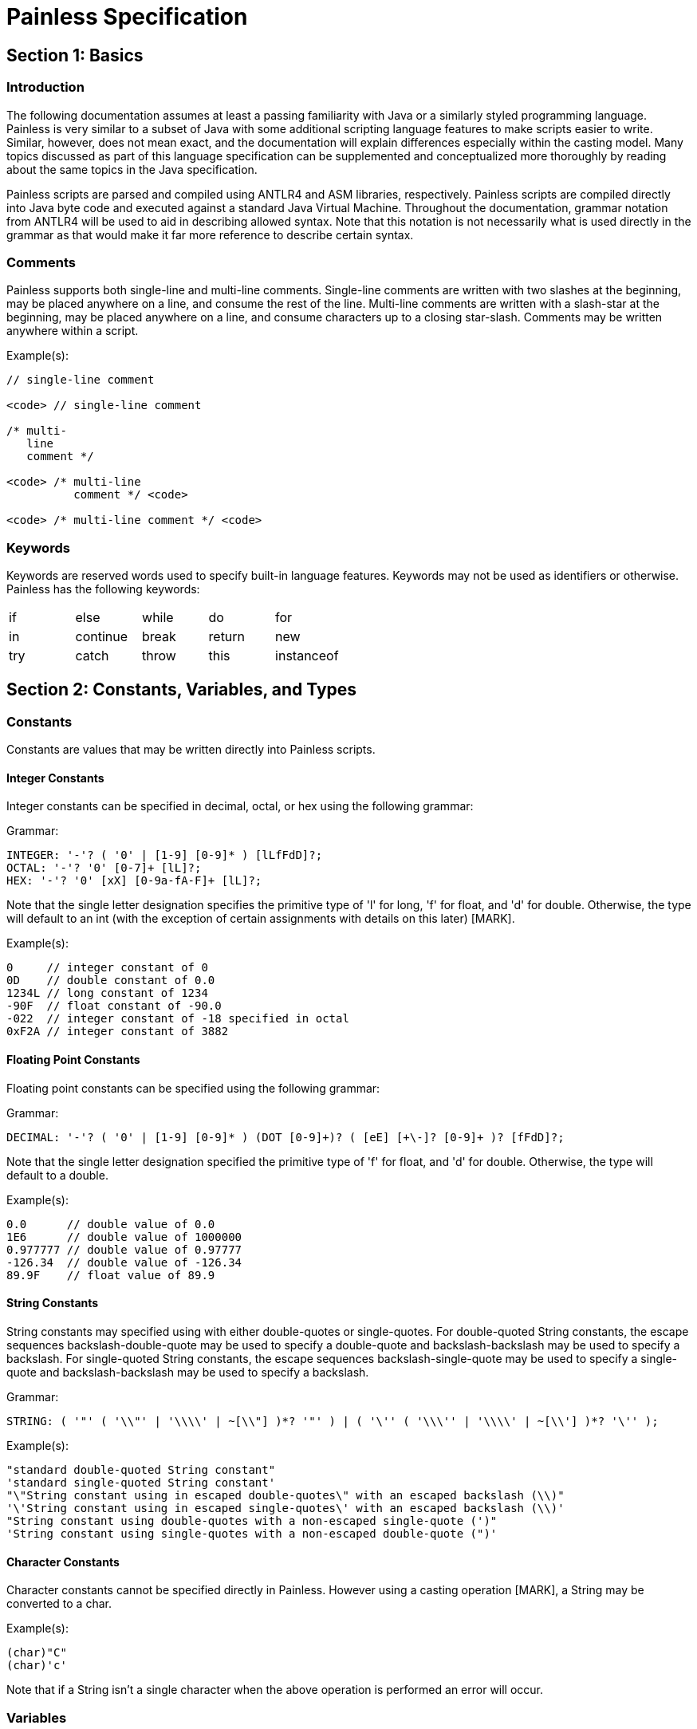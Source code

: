 = Painless Specification

== Section 1: Basics

=== Introduction

The following documentation assumes at least a passing familiarity with Java or a similarly styled programming language.  Painless is very similar to a subset of Java with some additional scripting language features to make scripts easier to write.  Similar, however, does not mean exact, and the documentation will explain differences especially within the casting model.  Many topics discussed as part of this language specification can be supplemented and conceptualized more thoroughly by reading about the same topics in the Java specification.

Painless scripts are parsed and compiled using ANTLR4 and ASM libraries, respectively.  Painless scripts are compiled directly into Java byte code and executed against a standard Java Virtual Machine.  Throughout the documentation, grammar notation from ANTLR4 will be used to aid in describing allowed syntax.  Note that this notation is not necessarily what is used directly in the grammar as that would make it far more reference to describe certain syntax.

=== Comments

Painless supports both single-line and multi-line comments.  Single-line comments are written with two slashes at the beginning, may be placed anywhere on a line, and consume the rest of the line.  Multi-line comments are written with a slash-star at the beginning, may be placed anywhere on a line, and consume characters up to a closing star-slash.  Comments may be written anywhere within a script.

Example(s):
[source,Java]
----
// single-line comment

<code> // single-line comment

/* multi-
   line
   comment */

<code> /* multi-line
          comment */ <code>

<code> /* multi-line comment */ <code>
----

=== Keywords

Keywords are reserved words used to specify built-in language features.  Keywords may not be used as identifiers or otherwise.  Painless has the following keywords:

[cols="^1,^1,^1,^1,^1"]
|====
| if | else | while | do | for
| in | continue | break | return | new
| try | catch | throw | this | instanceof
|====

== Section 2: Constants, Variables, and Types

=== Constants

Constants are values that may be written directly into Painless scripts.

==== Integer Constants

Integer constants can be specified in decimal, octal, or hex using the following grammar:

Grammar:
[source,ANTLR4]
----
INTEGER: '-'? ( '0' | [1-9] [0-9]* ) [lLfFdD]?;
OCTAL: '-'? '0' [0-7]+ [lL]?;
HEX: '-'? '0' [xX] [0-9a-fA-F]+ [lL]?;
----

Note that the single letter designation specifies the primitive type of 'l' for long, 'f' for float, and 'd' for double.  Otherwise, the type will default to an int (with the exception of certain assignments with details on this later) [MARK].

Example(s):
[source,Java]
----
0     // integer constant of 0
0D    // double constant of 0.0
1234L // long constant of 1234
-90F  // float constant of -90.0
-022  // integer constant of -18 specified in octal
0xF2A // integer constant of 3882
----

==== Floating Point Constants

Floating point constants can be specified using the following grammar:

Grammar:
[source,ANTLR4]
----
DECIMAL: '-'? ( '0' | [1-9] [0-9]* ) (DOT [0-9]+)? ( [eE] [+\-]? [0-9]+ )? [fFdD]?;
----

Note that the single letter designation specified the primitive type of 'f' for float, and 'd' for double.  Otherwise, the type will default to a double.

Example(s):
[source,Java]
----
0.0      // double value of 0.0
1E6      // double value of 1000000
0.977777 // double value of 0.97777
-126.34  // double value of -126.34
89.9F    // float value of 89.9
----

==== String Constants

String constants may specified using with either double-quotes or single-quotes.  For double-quoted String constants, the escape sequences backslash-double-quote may be used to specify a double-quote and backslash-backslash may be used to specify a backslash.  For single-quoted String constants, the escape sequences backslash-single-quote may be used to specify a single-quote and backslash-backslash may be used to specify a backslash.

Grammar:
[source,ANTLR4]
----
STRING: ( '"' ( '\\"' | '\\\\' | ~[\\"] )*? '"' ) | ( '\'' ( '\\\'' | '\\\\' | ~[\\'] )*? '\'' );
----

Example(s):
[source,Java]
----
"standard double-quoted String constant"
'standard single-quoted String constant'
"\"String constant using in escaped double-quotes\" with an escaped backslash (\\)"
'\'String constant using in escaped single-quotes\' with an escaped backslash (\\)'
"String constant using double-quotes with a non-escaped single-quote (')"
'String constant using single-quotes with a non-escaped double-quote (")'
----

==== Character Constants

Character constants cannot be specified directly in Painless.  However using a casting operation [MARK], a String may be converted to a char.

Example(s):
[source,Java]
----
(char)"C"
(char)'c'
----

Note that if a String isn't a single character when the above operation is performed an error will occur.

=== Variables

Variables are identifiers used to store values in Painless scripts.

==== Variable Identifiers

Variable identifiers in Painless are specified starting with a letter or underscore followed optionally by a series of letters, digits, and underscores.  Identifiers are considered illegal if they are keywords, types, or do not conform to the following format:

Grammar:
[source,ANTLR4]
----
ID: [_a-zA-Z] [_a-zA-Z-0-9]*;
----

Example(s):
[source,Java]
----
_
a
Z
id
list
list0
MAP25
_map25
----

==== Variable Declaration

Variables in Painless must be declared before use.  The format is type-name identifier-name.  Multiple identifier-names may be specified for a single type-name with a comma as the delimiter.

Grammar:
[source,ANTLR4]
----
type: ID ('[' ']')*;
declaration : type ID (',' ID)*;
----

Example(s):
[source,Java]
----
int x;        // declare a variable with type int and id x
List y;       // declare a variable with type List and id y
int x, y, z;  // declare variables with type int and ids' x, y, and z
def[] d;      // declare the variable d with type def[]
----

Once a type is declared it may be used immediately.

==== Variable Assignment

Variables in Painless may be assigned a value using the equals operator.  The syntax for a variable assignment is to specify the name followed by an equals sign finished with an expression.  Note that the expression assigned to a variable must be of a legal type or an error will occur.

Grammar:
[source,ANTLR4]
----
assignment: ID '=' expression
----

Primitive types may be assigned to directly using constants.

Example(s):
[source,Java]
----
int i;   // declare an int i
i = 10;  // set the int i to the int constant 10
----

Declared variables may be assigned to immediately after a declaration.

Example(s):
[source,Java]
----
int i = 10;     // declare the int variable i and set it the int constant 1
double j = 2.0; // declare the double variable j and set it to the double constant 2.0
----

Primitive types may also be assigned to other primitive types.

Example(s):
[source,Java]
----
int i = 10; // declare the int variable i and set it to the int constant 10
int j = i;  // declare the int variable j and set it to the int variable i
----

Reference types can be assigned to a new allocation where memory is allocated to the heap using the new operator.

Example(s):
[source,Java]
----
ArrayList l = new ArrayList();  // declare an ArrayList variable l and set it a newly allocated ArrayList
Map m = new HashMap();          // declare a Map variable m and set it to a newly allocated HashMap
----

Reference types may also be assigned to other reference types.

Example(s):
[source,Java]
----
List l = new ArrayList(); // declare an List variable l and set it a newly allocated ArrayList
List k = l;               // declare an List variable k and set it to the value of the List variable l
List m;                   // declare an List variable m and set it the default value null
m = k;                    // set the value of the List variable m to the value of the List variable k
----

Ultimately, any left-hand side variable can be assigned to any right-hand side expression as long as the types match or the expression's type can be implicitly cast to the variable's type.

=== Data Types

Painless supports both static and dynamics types.  Static types are broken into primitive types and reference types.

==== Primitive Types

Primitive types are types that can be allocated directly onto the stack following the standard Java memory model.  Painless supports the following primitive types specified in the table below.

[options="header",cols="2,8,4,2,2"]
|====
| Primitive Type | Description | Range | Default Value | Reference Type
| byte | an 8-bit, signed, two's complement integer | [-128, 127] | 0 | Byte
| short | a 16-bit, signed, two's compliment integer | [-32768, 32767] | 0 | Short
| char | a 16-bit Unicode character | [0, 65535] | 0 or '\u0000' | Character
| int | a 32-bit, signed, two's compliment integer | [-2^32, 2^32-1] | 0 | Integer
| long | a 64-bit, signed, two's compliment integer | [-2^64, 2^64-1] | 0 | Long
| float | a 32-bit, single-precision, IEEE 754 floating point number | range depends on multiple factors | 0.0 | Float
| double | a 64-bit, double-precision, IEEE 754 floating point number | range depends on multiple factors | 0.0 | Double
| boolean | values of true/false, though technically an unspecified number of bits, will often be represented as an int | true/false | false | Boolean
|====

Example(s):
[source,Java]
----
int i = 1;        // declares the variable i as an int and sets it to the constant 1
double d;         // declares the variable d as a double and sets it to the default value of 0.0
boolean b = true; // declares the variable b as a boolean and set it to true
----

Note that primitive types can also behave as their analogous (boxed) reference type meaning any piece of a reference type can be accessed or called through the primitive type.  Any operation performed in this manner will convert the primitive type to its analogous reference type at run-time and then perform the field access or method call without needing to do any other operations.

Example(s):
[source,Java]
----
int i = 1;    // declares the variable i as an int and sets it to the constant 1
i.toString(); // invokes the Integer method toString on the variable i
----

==== Reference Types

Reference types are types that may be composed of multiple pieces known as members similar to Java classes, however without access modifiers.  Reference type instances may be allocated using the 'new' operator and will be placed in the heap.  Reference types will have non-static members which are individual to each reference type instance and can only be accessed through an allocated reference type without causing an error.  Reference types may also have static members which are shared between all reference types of the same name and do not require an allocation of the reference type to be accessed.  The following may be a piece of a reference type as shown in the table below.

[options="header",cols="2,12"]
|====
| Piece | Description
| primitive type member | zero to many primitive types, static or non-static, some of which may be read-only
| reference type member | zero to many reference types, static or non-static, some of which may be read-only
| method call member | an internal function call that may both return a value and/or have side effects on zero to many of the primitive or reference type members within a reference type, static or non-static
| constructor call member | an internal function call that is used to return a newly allocated reference type instance and may have side effects on zero to many of the primitive or reference type members within a reference type, non-static only
|====

The default value for a reference type is 'null' meaning no memory has been allocated for this type.  When 'null' is assigned to a reference type any prior value will be discarded, and garbage collected in accordance with the Java memory model assuming there are no other reference type references pointing to this value in memory.  Reference types support a Java-style inheritance model.  Consider types A and B.  A is considered to be a parent of B, and B a child of A, if B inherits (is able to access as its own) all of A's fields and methods.  B is considered a descendant of type A if there exists a recursive parent-child relationship from B to A with none to many types in between. In this case, B inherits all of A's fields and methods along with all of the fields and methods of the types in between.  Type B is also considered to be a type A in both relationships.

Example(s):
[source,Java]
----
ArrayList al = new ArrayList();  // declares the variable al as an ArrayList and sets it to a newly allocated ArrayList
List l = new ArrayList();        // declares the variable l as a List and sets it to a newly allocated ArrayList
                                 // which is allowed since an ArrayList inherits from a List
Map m;                           // declares the variable m as Map and sets it to the default value of null
----

Reference types can also have static pieces which means that access to this piece would be called against the type name directly.

Example(s):
[source,Java]
----
Integer.MAX_VALUE      // a static field access
Long.parseLong("123L") // a static function call
----

See the reference type API [MARK] for more information about the available reference types in Painless.  See member access [MARK] and method call [MARK] for more information on how to utilize reference type members.

==== The String Type

Strings are a specialized reference type.  Strings are immutable and may be assigned to directly without requiring the 'new' keyword, though it is possible to still allocate them using the 'new' keyword.  Strings are allocated as the standard Java Memory Model dictates.  The default value for a String is 'null.'

Example(s):
[source,Java]
----
String r = "some text";             // declares the String t and sets it to the String "some text"
String s = new String("some text"); // declares the String s and sets it to the String "some text"
String t = 'some text';             // declares the String t and sets it to the String 'some text'
String u;                           // declares the String u and set it to the default value of null
----

==== The void Type

The void type represents the concept of no type.  In Painless it is exclusively used to declare that a function will have no return value.

==== The def Type

Painless supports a singular dynamic type 'def.'  The def type may represent any of the previously described primitive or reference types without having to declare a specific type at compile-time.  It will mimic the behavior exactly of whatever type it represents at run-time.  Internally, if the def type is representing a primitive type it will be converted to its analogous reference type, though the behavior will still be that of the primitive type including within the casting model.  The default value for the def type is 'null.'  Using the def type may cause a slight performance hit, so if performance is critical, it's better to declare static types.  It's also important to note that type conversion errors using the def type cannot occur until run-time.  A single def type variable can be assigned to different types during the course of a script execution.

Example(s):
[source,Java]
----
def x = 1;               // declares the def variable x and sets it to the constant int 1
def l = new ArrayList(); // declares the def variable l and sets it a newly allocated ArrayList
----

==== Array Types

Arrays are a series of elements of a specific type that can be allocated simultaneously.  Painless supports both single and multi-dimensional arrays for all previously described types including def, but with the exception of void.  An array type can be declared as a type followed by a series of empty opening and closing braces, with each set of braces representing a dimension.  Declared arrays have a default value of null and are themselves considered a reference type.  The 'new' operator can be used to allocate an array type instance to the heap.

Grammar:
[source,ANTLR4]
----
declare_array: TYPE ('[' ']')+;
----

Example(s):
[source,Java]
----
int[] x;                   // declares an int array variable x
def[][] y = new def[5][5]; // declares a 2-dimensional def array variable y and set it to a newly
                           // allocated 2-dimensional array where both dimensions have a size of 5
----

=== Casting

A cast is an operation used to convert one type to another.  An implicit cast is one that occurs automatically, typically during another operation such as assignment, without having to use the casting operator.  An explicit cast is one that uses the casting operator and is typically necessary during an operation such as assignment where the cast cannot be inferred.  The casting operator uses an opening parenthesis, followed by a type, followed by a closing parenthesis, followed by an expression.  Casts not defined in the following sections are considered to be illegal casts and will result in an error, with the exception of the String type to char type cast described previously.

Grammar:
[source,ANTLR4]
----
cast: '(' TYPE ')' expression
----

==== Numeric Type Casting

The following table illustrates legal casts between numeric types and whether the cast can be implicit or needs to be explicit.  The type in the row is cast to the type in the column.

|====
| | byte | short | char | int | long | float | double
| byte | | implicit | implicit | implicit | implicit | implicit | implicit
| short | explicit | | explicit | implicit | implicit | implicit | implicit
| char | explicit | explicit | | implicit | implicit | implicit | implicit
| int | explicit | explicit | explicit | | implicit | implicit | implicit
| long | explicit | explicit | explicit | explicit | | implicit | implicit
| float | explicit | explicit | explicit | explicit | explicit | | implicit
| float | explicit | explicit | explicit | explicit | explicit | explicit |
|====

Note that explicit casts listed here may result in some of loss of data since a smaller numeric type cannot necessarily accommodate the value from a larger numeric type.  There may also be loss in precision when casting from integer types to floating point types.

Example(s)
[source,Java]
----
int a = 1;            // declare an int variable a and set it to the constant value of 1
long b = a;           // declare a long variable and set it to the int variable a with an implicit cast to convert from int to long
short c = (short)b;   // declare a short variable c and set it to the long variable b which is explicitly cast to a short
byte d = a;           // ERROR: this needs to have an explicit cast to set a byte to an int
double e = (double)a; // set the double variable e to the int variable a with an explicit cast of int to double, though an explicit cast is not necessary
----

==== Reference Type Casting

A reference type may be implicitly or explicitly (though not required) cast to another reference type if the type being cast from is a descendant of the type being cast to.  A reference type may be explicitly cast to if the type being cast to is a descendant of the type being cast from.

Note in the following example the ArrayList type is a descendant of the List type while the Map type has no relation to either.

Example(s):
[source,Java]
----
List x;                        // declare the List variable x
ArrayList y = new ArrayList(); // declare the ArrayList variable y and set it to a newly allocated ArrayList
x = y;                         // set the List variable x to the ArrayList variable y using an implicit cast
y = (ArrayList)x;              // set the ArrayList variable y to the List variable x using an explicit cast
x = (List)y;                   // set the List variable x to an the ArrayList variable y using an explicit cast, though an explicit cast is not necessary
y = x;                         // ERROR: the ArrayList variable y cannot be set to the List variable x, an explicit cast is required
Map m = y;                     // ERROR: cannot set the Map variable m to an the ArrayList variable y, no relationship exists
----

==== def Type Casting

All primitive and reference types can be implicitly cast to def under all operations.  However, the reverse is not necessarily true.  An explicit cast is required at run-time where an explicit cast would normally be required between non-def types, otherwise an error will occur.  The def type technically can be used in a casting operation, but it should not be necessary to ever do so.

Example(s):
[source,Java]
----
def x;          // declare a def variable x and set it to the default value of null
x = 3;          // set the def variable x to a constant 3 with an implicit cast to convert an int to a def
x = (def)10.0;  // set the def variable x to a constant 10.0 with an explicit cast to convert a double to a def, though the explicit cast here is not required
double a = x;   // declare the double variable y and set it to the def variable x which contains a double
int b = x;      // ERROR: results in a run-time error because an explicit cast would be required to cast from a double to an int
int c = (int)x; // declare an int variable c and set it to the def variable x which is explicitly cast to a int
----

==== Boxing and Unboxing

Boxing is where a cast is used to convert a primitive type to it's analogous reference type with unboxing being the reverse.  Boxing in Painless is not user-facing, and the casting operator does not support any notion of boxing or unboxing between analogous primitive and reference types.  If a primitive type needs to be converted to a reference type, the reference type API in Painless supports methods that can do this.  However, under normal circumstances this should not be necessary.  There are two places where implicit boxing and unboxing occurs as a convenience for the user.  The first is with method calls, so a user can continue to pass in primitive types as analogous reference types and vice versa as arguments.  The second is with the def type, so a user doesn't have to do anything special to convert between a primitive type and def or a reference type and def and vice versa.

Example(s):
[source,Java]
----
Integer x = 1;               // ERROR: not a legal implicit cast
Integer y = (Integer)1;      // ERROR: not a legal explicit cast
int a = new Integer(1);      // ERROR: not a legal implicit cast
int b = (int)new Integer(1); // ERROR: not a legal explicit cast
----

==== Promotion

Promotion is where certain operations require types to be either a minimum numerical type and/or two (or more) types to be equivalent.  Promotion tables can be found within their individual operations described in further detail later.  Once an operation promotes a type or types, the resultant type of the operation will be the promoted type.  Note that at compile-time, types can be promoted to def; however, at run-time, the resultant type will be the promotion of the types the def is representing.

Example(s):
[source,Java]
----
2 + 2.0 // add together the constant in 2 and the constant double 2.0 where the types are promoted to double

def x = 1;  // declare a def variable x and set it to the constant int 1 through an implicit cast
x + 2.0F    // add together the def variable x and the constant float 2.0,
            // at compile-time the types will be promoted to def
            // at run-time the types will be promoted to float
----

== Section 3: Operators

The following is a table of the available operators in Painless.  Each operator will have further information and examples outside of the table.  Many operators will have a promotion table as described by the documentation on promotion [MARK].

[options="header",cols="6,3,2,4"]
|====
|Operator|Symbol(s)|Precedence|Associativity
|Precedence|()|0|left-to-right
|Field Access|.|1|left-to-right
|Method Call|. ()|1|left-to-right
|Function Call|()|1|left-to-right
|Array Initialization|[] {}|1|left-to-right
|Array Access|[]|1|left-to-right
|Array Length|.|1|left-to-right
|List Initialization|[]|1|left-to-right
|List Access|[]|1|left-to-right
|Map Initialization|[:]|1|left-to-right
|Map Access|[]|1|left-to-right
|Post Increment|++|1|left-to-right
|Post Decrement|--|1|left-to-right
|Pre Increment|++|2|right-to-left
|Pre Decrement|--|2|right-to-left
|Unary Positive|+|2|right-to-left
|Unary Negative|-|2|right-to-left
|Boolean Not|!|2|right-to-left
|Bitwise Not|~|2|right-to-left
|Cast|()|3|right-to-left
|Constructor Call|new ()|3|right-to-left
|New Array|new|3|right-to-left
|Multiplication|*|4|left-to-right
|Division|/|4|left-to-right
|String Concatenation|+|5|left-to-right
|Addition|+|5|left-to-right
|Subtraction|+|5|left-to-right
|Left Shift|<<|6|left-to-right
|Right Shift|>>|6|left-to-right
|Unsigned Right Shift|>>>|6|left-to-right
|Greater Than|>|7|left-to-right
|Greater Than Or Equal|>=|7|left-to-right
|Less Than|<|7|left-to-right
|Less Than Or Equal|<=|7|left-to-right
|Instance Of|instanceof|8|left-to-right
|Equality Equals|==|9|left-to-right
|Equality Not Equals|!=|9|left-to-right
|Identity Equals|===|9|left-to-right
|Identity Not Equals|!==|9|left-to-right
|Bitwise And|&|10|left-to-right
|Boolean Xor|^|11|left-to-right
|Bitwise Xor|^|11|left-to-right
|Bitwise Or|\||12|left-to-right
|Boolean And|&&|13|left-to-right
|Boolean Or|\|\||14|left-to-right
|Conditional|? :|15|right-to-left
|Elvis|?:|16|right-to-left
|====
|====
|Null-Safe|?.|Null-Safe Member Access & Null-Safe Method Call
|Equals|=|Variable Assignment
|Compound Assignment|$=|Compound Assignment
|====

=== Precedence

The precedence operator may be used to group expressions together to guarantee their evaluation ahead of other expressions overriding existing precedence relationships between operators.  The format for the precedence operator starts with an opening parenthesis, followed by an expression (possibly broken into numerous expressions), and finished with a closing parenthesis.

Grammar:
[source,ANTLR4]
----
precedence: '(' expression ')';
----

Example(s):
[source,Java]
----
int x = (5+4)*6; // declares the variable int x and sets it to (5+4)*6
                 // where 5+4 is evaluated first due to the precedence operator
int y = 2*(x-4); // declares the variable int y and sets it to 2*(x-4)
                 // where x-4 is evaluated first due to the precedence operator
----

=== Field Access

A member field may be accessed within a reference type using the dot '.' operator followed by the id of the member.  For primitive type members and reference type members, the accessed member behaves the same way as the type is represents with one exception; if the reference type is of type def then the member will also be considered to be of type def and resolved as such at run-time.  For method call members, see method calls [MARK].

Grammar:
[source,ANTLR4]
----
field_access: ID '.' ID;
----

Example(s):
[source,Java]
----
FeatureTest ft = new FeatureTest(); // declare the FeatureTest variable ft and set it to a newly allocated FeatureTest
ft.x = 5;                           // access the int member x from ft and set it to the constant int value 5
ft.y = ft.x;                        // access the int member y from ft and set it to the member x from ft
int value = ft.x + ft.y;            // declare the variable int value, access the members x and y from ft, add them to together, and set the variable value to the total
def d = ft;
----

=== Method Call

A method call is a piece of a code executed against a reference type that may manipulate the members of the reference type and/or arguments passed in and/or return a value.  An argument is a value passed into the method.  A method may be called on a reference type  by first using the '.' operator to access the method and then using the parenthesis '()' operator to invoke the call.  The format starts with the id of the reference type (or the name of the reference type for a static method), followed by a dot, the id of the method, an opening parenthesis, arguments if any, and a closing parenthesis, in that order.  Arguments are a series of zero-to-many expressions delimited by commas.  If the reference type is not of the def type then the argument types for the method can be resolved at compile-time; if appropriate type conversions (casting) cannot be applied an error will occur.  If the reference is of the def type then argument types for the method will all be considered to be the def type; appropriate type conversions (casting) will be resolved at run-time.  Auto-boxing and auto-unboxing will be applied automatically for arguments passed into a method call.  See boxing and unboxing [MARK] for more information on this topic.

Method calls may be overloaded based on arity in Painless.  This means the same method call name may be re-used for different methods as long as the number of arguments differs.  This is differs from Java method overloading where only the types must differ.  This does have an effect on some of the provided reference type methods in the Painless API [MARK].  When there are overloaded methods with the same arity for a reference type in Java a single method must be chosen to be provided in Painless.

Grammar:
[source,ANTLR4]
----
method_call: ID '.' ID '(' (expression (',' expression)*)? ')';
----

Example(s):
[source,Java]
----
Map m = new HashMap();         // declare the Map variable m and set it a newly allocated HashMap
x.put(1, 2);                   // call the method put on the variable x to add the key 1 with the value 2 to the Map
int z = x.get(1);              // declare the int variable z and set it to the return value of the method call get on the variable x
def d = new ArrayList();       // declare the def variable m and set it a newly allocated ArrayList
d.add(1);                      // call the method add on the variable d and add the constant int of 1 to the ArrayList;
                               // note that the argument type is considered to be of type since the reference type is also def
int i = Integer.parseInt('2'); // declare the int variable i and set it to the value returned by the static method parseInt
----

Note that the standard Painless API uses the following methods to describe the Map reference type:

[source,Java]
----
put(def, def)
get(def)
----

In the previous example, the constants 1 and 2 are converted from the int type to the def type implicitly.  Now, assume the Painless API hypothetically described the Map methods as the following:

[source,Java]
----
put(Integer, Integer)
get(Integer)
----

The constants 1 and 2 in this case would be boxed from the primitive type int to the reference type Integer implicitly.

=== Function Call

User-defined function calls can be made in Painless using the parenthesis operator.  See Function Calls [MARK] for more information.

=== Array Initialization

An array can be created and initialized using both the braces operator and the brackets operator.  The format begins with a new operator, followed by a type, opening and closing braces, an opening bracket, an arbitrary number of expressions delimited with commas (except the last), and ends with a closing bracket.

Grammar:
[source,ANTLR4]
----
array_initialization: 'new' TYPE '[' ']' '{' expression (',' expression) '}'
                    | 'new' TYPE '[' ']' '{' '}';
----

Each expression used as part of the initialization will be converted to the specified type of the array for insertion into the array.  If any of the expressions do not match the specified type of the array an error will occur.  The number of expressions specified will be the permanent length of the array.  The order of the expressions will be maintained.

Examples:
[source,Java]
----
List[] l = new List[] {};            // declares the List array variable l and sets it to an empty array of length 0
int[] x = new int[] {1, 2, 3};       // declares the int array variable x and sets it an int array with values 1, 2, 3 of length 3

int i = 1;
long l = 2L;
float f = 3.0F;
double d = 4.0;
String s = "5";
def[] da = new def[] [i, l, f*d, s]; // declares the def array da and sets it to a def array with values i, l, f*d, and s of length 4
----

=== Array Access

Elements in an array can be stored or accessed using the braces operator.  The format begins with an opening brace, followed by an expression, and finishes with a closing brace.  The range of elements within an array that can be accessed is [0, size) where size is the originally allocated size of the array.  Elements may also be accessed from the last element in an array using a negative numeric value from [-size, -1].  The expression used to determine which element is accessed must be able to be implicitly cast to an int.  An error will occur if the expression is outside of the legal range or is not of type int.

Grammar:
[source,ANTLR4]
----
brace_access: '[' expression ']'
----

Example(s):
[source,Java]
----
int[] x = new int[2]; // declares an int array variable x and sets it to a newly allocated array with a size of 2
x[0] = 2;             // sets the 0th element of the variable x to the constant int 2
x[1] = 5;             // sets the 1st element of the variable x to the constant int 2
int y = x[0] + x[1];  // declares the int variable y and sets it to the sum of the first two elements of the variable x
int z = 1;            // declares the int variable z and sets it to the constant int 1
return x[z];          // accesses the 1st element of the variable x using the variable z as an expression and returns the value

def d = new int[2];   // declares an def variable d and sets it to a newly allocated array with a size of 2
d[0] = 2;             // sets the 0th element of the variable d to the constant int 2
d[1] = 5;             // sets the 1st element of the variable d to the constant int 2
def y = d[0] + d[1];  // declares the def variable y and sets it to the sum of the first two elements of the variable d
def z = 1;            // declares the def variable z and sets it to the constant int 1
return d[z];          // accesses the 1st element of the variable d using the variable z as an expression and returns the value
----

Note in the first example above all types can be resolved at compile-time, while in the second example all types must wait to be resolved until run-time.

=== Array Length

Array types contain a special member known as 'length' that is a read-only value representing the size of the array.  This member can be accessed from an array using the dot operator.

Example(s):
[source,Java]
----
int[] x = new int[10]; // declares an int array variable x and sets it to a newly allocated array with a size of 10
int l = x.length;      // declares and int variable l and sets it to the field length of variable x
----

=== List Initialization

A List can be created and initialized using the braces operator.  The format begins with a brace, followed by an arbitrary number of expressions delimited with commas (except the last), and ends with a closing brace.  If the number of expressions is zero, a new empty List will be created.

Grammar:
[source,ANTLR4]
----
list_initialization: '[' expression (',' expression)* ']'
                   | '[' ']';
----

Each expression used as part of the initialization will be converted to a def type for insertion into the list.  The order of the expressions will be maintained.

Example(s):
[source,Java]
----
List empty = [];          // declares the List variable empty and sets it to a newly initialized empty List
List l0 = [1, 2, 3];      // declares the List variable l0 and sets it to a newly initialized List with the values 1, 2, and 3

int i = 1;
long l = 2L;
float f = 3.0F;
double d = 4.0;
String s = "5";
List l1 = [i, l, f*d, s]; // declares the List variable l1 and sets it to a newly initialized List with the values of i, l, and f*d and s
----

=== List Access

Elements in a List can be stored or accessed using the braces operator.  The format begins with an opening brace, followed by an expression, and finishes with a closing brace.  Storing elements in a List is equivalent to invoking a List's set method.  Accessing elements in a List is equivalent to invoking a List's get method.  Using this operator is strictly a shortcut for the previously mentioned methods.  The range of elements within a List that can be accessed is [0, size) where size is the number of elements currently in the List.  Elements may also be accessed from the last element in a List using a negative numeric value from [-size, -1].  The expression used to determine which element is accessed must be able to be implicitly cast to an int.  An error will occur if the expression is outside of the legal range or is not of type int.

Grammar:
[source,ANTLR4]
----
list_access: '[' expression ']'
----

Example(s):
[source,Java]
----
List x = new ArrayList(); // declares a List variable x and sets it to a newly allocated ArrayList
x.add(1);                 // invokes the add method on the variable x and adds the constant int 1 to the List
x.add(2);                 // invokes the add method on the variable x and adds the constant int 2 to the List
x.add(3);                 // invokes the add method on the variable x and adds the constant int 3 to the List
x[0] = 2;                 // sets the 0th element of the variable x to the constant int 2
x[1] = 5;                 // sets the 1st element of the variable x to the constant int 2
int y = x[0] + x[1];      // declares the int variable y and sets it to the sum of the first two elements of the variable x
int z = 1;                // declares the int variable z and sets it to the constant int 1
return x[z];              // accesses the 1st element of the variable x using the variable z as an expression and returns the value

def d = new ArrayList(); // declares a def variable d and sets it to a newly allocated ArrayList
d.add(1);                // invokes the add method on the variable d and adds the constant int 1 to the List
d.add(2);                // invokes the add method on the variable d and adds the constant int 2 to the List
d.add(3);                // invokes the add method on the variable d and adds the constant int 3 to the List
d[0] = 2;                // sets the 0th element of the variable d to the constant int 2
d[1] = 5;                // sets the 1st element of the variable d to the constant int 2
def y = d[0] + d[1];     // declares the def variable y and sets it to the sum of the first two elements of the variable d
def z = 1;               // declares the def variable z and sets it to the constant int 1
return d[z];             // accesses the 1st element of the variable d using the variable z as an expression and returns the value
----

Note in the first example above all types can be resolved at compile-time, while in the second example all types must wait to be resolved until run-time.

=== Map Initialization

A Map can be created and initialized using the braces operator.  The format begins with a brace, followed by an arbitrary number of key-value pairs delimited with commas (except the last), and ends with a closing brace.  Each key-value pair is a set of two expressions separate by a colon.  If there is only a single colon with no expressions, a new empty Map will be created.

Grammar:
[source,ANTLR4]
----
map_initialization: '[' key_pair (',' key_pair)* ']'
                  | '[' ':' ']';
key_pair: expression ':' expression
----

Each expression used as part of the initialization will be converted to a def type for insertion into the map.

Example(s):
[source,Java]
----
Map empty = [:];            // declares the Map variable empty and sets it to a newly initialized empty Map
Map m0 = [1:2, 3:4, 5:6];   // declares the Map variable m0 and sets it to a newly initialized Map with the keys 1, 3, 5 and values 2, 4, 6, respectively

byte b = 0;
int i = 1;
long l = 2L;
float f = 3.0F;
double d = 4.0;
String s = "5";
Map m1 = [b:i, l:f*d, d:s]; // declares the Map variable m1 and sets it to a newly initialized Map with the keys b, l, d and values i, f*d, s, respectively
----

=== Map Access

Elements in a Map can be stored or accessed using the braces operator.  The format begins with an opening brace, followed by an expression, and finishes with a closing brace.  Storing values in a Map is equivalent to invoking a Map's put method.  Accessing values in a Map is equivalent to invoking a Map's get method.  Using this operator is strictly a shortcut for the previously mentioned methods.  Any element from a Map can be stored/accessed where the expression is the key.  If a key has no corresponding value when accessing a Map then the value will be null.

Grammar:
[source,ANTLR4]
----
map_access: '[' expression ']'
----

Example(s):
[source,Java]
----
Map x = new HashMap();             // declares a Map variable x and sets it to a newly allocated HashMap
x['value2'] = 2;                   // puts the value of the key constant String value2 of the variable x to the constant int 2
x['value5'] = 5;                   // puts the value of the key constant String value5 of the variable x to the constant int 5
int y = x['value2'] + x['value5']; // declares the int variable y and sets it to the sum of the two values of the variable x
String z = 'value5';               // declares the String variable z and sets it to the constant String value5
return x[z];                       // accesses the value for the key value5 of the variable x using the variable z as an expression and returns the value

def d = new HashMap();             // declares a def variable d and sets it to a newly allocated HashMap
d['value2'] = 2;                   // puts the value of the key constant String value2 of the variable d to the constant int 2
d['value5'] = 5;                   // puts the value of the key constant String value5 of the variable d to the constant int 5
int y = d['value2'] + d['value5']; // declares the int variable y and sets it to the sum of the two values of the variable d
String z = 'value5';               // declares the String variable z and sets it to the constant String value5
return d[z];                       // accesses the value for the key value5 of the variable x using the variable z as an expression and returns the value
----

Note in the first example above all types can be resolved at compile-time, while in the second example all types must wait to be resolved until run-time.

=== Post Increment

A variable/member representing a numerical value can be possibly evaluated as part of an expression, and then increased by 1 for its respective type.  The format starts with a variable name followed by a plus and ends with a plus.

Grammar:
[source,ANTLR4]
----
post_increment: ( variable | member ) '++'
----

A numeric promotion may occur during a post-increment followed by a downcast if necessary.  A def type evaluated at run-time will follow the same promotion table at run-time following whatever type def represents.  Non-numeric variables/members will result in an error.

Promotion Table:

|====
|from|to|downcast
|byte|int|byte
|short|int|short
|char|int|char
|int|int|
|long|long|
|float|float|
|double|double|
|def|def|
|====

Examples(s):
[source,Java]
----
int i = 0;    // declares the int variable i and sets it to the constant 0
i++;          // increments the int variable i by 1 to a value of 1
long l = 1;   // declares the long variable l and set it the constant 1
long k;       // declares the long variable k
k = l++;      // sets the long variable k to the value of l (1), and then increments the long variable l by 1 to a value of 2
----

=== Post Decrement

A variable or member representing a numerical value can be possibly evaluated as part of an expression, and then increased by 1 for its respective type.  The format starts with a variable name followed by a minus and ends with a minus.

Grammar:
[source,ANTLR4]
----
post_increment: ( variable | member ) '--'
----

A numeric promotion may occur during a post-decrement followed by a downcast if necessary.  A def type evaluated at run-time will follow the same promotion table at run-time following whatever type def represents.  Non-numeric variables/members will result in an error.

Promotion Table:

|====
|from|to|downcast
|byte|int|byte
|short|int|short
|char|int|char
|int|int|
|long|long|
|float|float|
|double|double|
|def|def|
|====

Examples(s):
[source,Java]
----
short i = 0;    // declares the short variable i and sets it to the constant short 0
i--;            // decrements the short variable i by 1 to a value of -1 (promoted to int and downcast to short)
float l = 1.0f; // declares the float variable l and sets it the constant float 1.0f
float k;        // declares the float variable k
k = l--;        // sets the float variable k to the value of l (1.0f), and then decrements the float variable l by 1.0 to a value of 0.0
----

=== Pre Increment

A variable or member representing a numerical value can be increased by 1 for its respective type, and then possibly evaluated as part of an expression.  The format starts with a plus followed by a plus and ends with a variable name.

Grammar:
[source,ANTLR4]
----
pre_increment: '++' ( variable | member )
----

A numeric promotion may occur during a pre-increment followed by a downcast if necessary.  A def type evaluated at run-time will follow the same promotion table at run-time following whatever type def represents.  Non-numeric variables/members will result in an error.

Promotion Table:

|====
|from|to|downcast
|byte|int|byte
|short|int|short
|char|int|char
|int|int|
|long|long|
|float|float|
|double|double|
|def|def|
|====

Examples(s):
[source,Java]
----
int i = 0;    // declares the int variable i and sets it to the constant int 0
++i;          // increments the int variable i by 1 to a value of 1
long l = 1;   // declares the long variable l and sets it to the constant long 1
long k;       // declares the long variable k
k = ++l;      // increments the long variable l by 1 to a value of 2, and then sets the long variable k to the value of l (2)
----

=== Pre Decrement

A variable or member representing a numerical value can be decreased by 1 for its respective type, and then possibly evaluated as part of an expression.  The format starts with a minus followed by a minus and ends with a variable name.

Grammar:
[source,ANTLR4]
----
pre_decrement: '--' ( variable | member )
----

A numeric promotion may occur during a pre-decrement followed by a downcast if necessary.  A def type evaluated at run-time will follow the same promotion table at run-time following whatever type def represents.  Non-numeric variables/members will result in an error.

Promotion Table:
|====
|from|to|downcast
|byte|int|byte
|short|int|short
|char|int|char
|int|int|
|long|long|
|float|float|
|double|double|
|def|def|
|====

Examples(s):
[source,Java]
----
byte i = 1;      // declares the byte variable i and sets it to the constant int 1
--i;             // decrements the byte variable i by 1 to a value of 0 (promoted to int and downcast to byte)
double l = 1.0;  // declares the double variable l and sets it to the constant double 1.0
double k;        // declares the double variable k
k = --l;         // decrements the double variable l by 1.0 to a value of 0.0, and then sets the double variable k to the value of l (0.0)
----

=== Unary Positive

Unary positive gives the identity of a numerical value using the plus operator.  In practice this is usually a no-op, but will cause some numeric types to be promoted.  Format starts with a plus operator followed by a numerical expression.

Grammar:
[source,ANTLR4]
----
unary_positive: '+' expression
----

A numeric promotion may occur during a unary positive operation.  A def type evaluated at run-time will follow the same promotion table at run-time following whatever type def represents.  Non-numeric expressions will result in an error.

Promotion Table:
|====
|from|to
|byte|int
|short|int
|char|int
|int|int
|long|long
|float|float
|double|double
|def|def
|====

Examples:
[source,Java]
----
int x = +1;  // declares the int variable x and sets it to positive 1
long y = +x; // declares the long variable y and sets it to positive x (promoted to long from int)
def z = +y;  // declares the def variable z and sets it to positive y
byte z = +2; //ERROR: cannot implicitly downcast an int to a byte
----

=== Unary Negative

Unary negative negates a numeric value using the minus operator.  Format starts with a minus followed by a numerical expression.

Grammar:
[source,ANTLR4]
----
unary_negative: '-' expression
----

A numeric promotion may occur during a unary negative operation.  A def type evaluated at run-time will follow the same promotion table at run-time following whatever type def represents.  Non-numeric expressions will result in an error.

Promotion Table:
|====
|from|to
|byte|int
|short|int
|char|int
|int|int
|long|long
|float|float
|double|double
|def|def
|====

Examples:
[source,Java]
----
int x = -1;  // declares the int variable x and sets it to negative 1
long y = -x; // declares the long variable y and sets it to negative x (promoted to long from int)
def z = -y;  // declares the def variable z and sets it to negative y
byte z = -2; //ERROR: cannot implicitly downcast an int to a byte
----

=== Boolean Not

Boolean not will flip a boolean value from true to false or false to true using the bang operator.  The format is a bang operator followed by an expression.

Grammar:
[source,ANTLR4]
----
boolean_not: '!' expression;
----

Note that def types will be assumed to be of the boolean type.  Any def type evaluated at run-time that does not represent a boolean will result in an error.  Non-boolean expressions will result in an error.

Examples:
[source,Java]
----
boolean x = !false; // declares the boolean variable x and sets it to the the opposite of the false value
boolean y = !x;     // declares the boolean variable y and sets it to the opposite of the boolean variable x
def z = !y;         // declares the def variable z and sets it to the opposite of the boolean variable y
----

=== Bitwise Not

Bitwise not will flip each bit of an integer type expression.  The format is the tilde operator followed by an expression.

Grammar:
[source,ANTLR4]
----
bitwise_not: '~' expression;
----

A numeric promotion may occur during unary positive operation.  A def type evaluated at run-time will follow the same promotion table at run-time following whatever type def represents.  Non-integer expressions will result in an error.

Promotion Table:
|====
|from|to
|byte|int
|short|int
|char|int
|int|int
|long|long
|def|def
|====

Examples:
[source,Java]
----
byte x = 1;  // declares the byte variable x and sets it to a constant int 1
int y = ~x;  // declares the int variable y and sets it to the negation of x
long z = ~y; // declares the long variable z and sets it the negation of y
def d = ~z;  // declares the def variable d and sets it the negation of z
def e;       // declares the def variable e
e = ~d;      // sets e the negation of d
----

=== Cast

The cast operator can be used to explicitly convert one type to another.  See casting [MARK] for more information.

=== Constructor Call

A constructor call is a special type of method call [MARK] used to allocate a reference type instance using the new operator.  The format is the new operator followed by a type, an opening parenthesis, arguments if any, and a closing parenthesis.  Arguments are a series of zero-to-many expressions delimited by commas.  Auto-boxing and auto-unboxing will be applied automatically for arguments passed into a constructor call.  See boxing and unboxing [MARK] for more information on this topic.  Constructor argument types can always be resolved at run-time; if appropriate type conversions (casting) cannot be applied an error will occur.  Once a reference type instance has been allocated, its members may be used as part of other expressions.

Constructor calls may be overloaded based on arity in Painless.  This means the same reference type may have multiple constructors as long as the number of arguments differs for each one.  This does have an effect on some of the provided reference type constructors in the Painless API [MARK].  When there are overloaded constructors with the same arity for a reference type in Java a single constructor must be chosen to be provided in Painless.

Grammar:
[source,ANTLR4]
----
constructor_call: 'new' TYPE '(' (expression (',' expression)*)? ')';
----

Examples:
[source,Java]
----
Map m = new HashMap();   // declares the Map variable m and sets it to a newly allocated HashMap using an empty constructor
m.put(3, 3);             // invokes the method call member put and adds the key-value pair of 3 to Map variable m
def d = new ArrayList(); // declares the def variable d and sets it to a newly allocated ArrayList using an empty constructor
def e;                   // declares the def variable e
e = new HashMap(m);      // sets e to a newly allocated HashMap using the constructor with a single argument m
----

=== New Array

An array type instance can be allocated using the new operator. The format starts with the new operator followed by the type followed by a series of opening and closing braces each containing an expression for the size of the dimension.

Grammar:
[source,ANTLR4]
----
new_array: 'new' TYPE ('[' expression ']')+;
----

Example(s):
[source,Java]
----
int[] x = new int[5];      // declares an int array variable x and sets it to a newly allocated array with a size of 5
x = new int[10];           // sets the int array variable x to a newly allocated array with a size of 10
def[][] y = new def[5][5]; // declares a 2-dimensional def array variable y and set it to a newly
                           // allocated 2-dimensional array where both dimensions have a size of 5
----

=== Multiplication

Multiplies two numerical expressions.  Rules for resultant overflow and NaN values follow the Java specification.  The format is an expression, followed by the star operator, and a closing expression.

Grammar:
[source,ANTLR4]
----
multiplication: expression '*' expression;
----

A numeric promotion may occur during a multiplication operation.  A def type evaluated at run-time will follow the same promotion table at run-time following whatever type def represents. Non-numeric numbers will result in an error.

Promotion Table:
|====
||byte|short|char|int|long|float|double|def
|byte|int|int|int|int|long|float|double|def
|short|int|int|int|int|long|float|double|def
|char|int|int|int|int|long|float|double|def
|int|int|int|int|int|long|float|double|def
|long|long|long|long|long|long|float|double|def
|float|float|float|float|float|float|float|double|def
|double|double|double|double|double|double|double|double|def
|def|def|def|def|def|def|def|def|def
|====

Examples:
[source,Java]
----
int x = 5*4;      // declares the int variable x and sets it to the result of 5 multiplied by 4
double y = x*7.0; // declares the double variable y and sets it to the result of x multiplied by 7.0 (x is promoted to a double)
def z = x*y;      // declares the def variable z and sets it to the result of x multiplied by y (x is promoted to a double)
def a = z*x;      // declares the def variable a and sets it to the result of z multiplied by x (x is promoted to def at compile-time and double at run-time)
----

=== Division

Divides two numerical expressions.  Rules for NaN values and division by zero follow the Java specification.  Integer division will drop the remainder of the resultant value.  The format is an expression, followed by the slash operator, and a closing expression.

Grammar:
[source,ANTLR4]
----
division: expression '/' expression;
----

A numeric promotion may occur during a division operation.  A def type evaluated at run-time will follow the same promotion table at run-time following whatever type def represents. Non-numeric expressions will result in an error.

Promotion Table:
|====
||byte|short|char|int|long|float|double|def
|byte|int|int|int|int|long|float|double|def
|short|int|int|int|int|long|float|double|def
|char|int|int|int|int|long|float|double|def
|int|int|int|int|int|long|float|double|def
|long|long|long|long|long|long|float|double|def
|float|float|float|float|float|float|float|double|def
|double|double|double|double|double|double|double|double|def
|def|def|def|def|def|def|def|def|def
|====

Examples:
[source,Java]
----
int x = 5/4;      // declares the int variable x and sets it to the result of 5 divided by 4
double y = x/7.0; // declares the double variable y and sets it to the result of x divided by 7.0 (x is promoted to a double)
def z = x/y;      // declares the def variable z and sets it to the result of x divided by y (x is promoted to a double)
def a = z/x;      // declares the def variable a and sets it to the result of z divided by x (x is promoted to def at compile-time and double at run-time)
----

=== Remainder

Calculates the remainder for division between two numerical expressions.  Rules for NaN values and division by zero follow the Java specification.  The format is an expression, followed by the percent operator, and a closing expression.

Grammar:
[source,ANTLR4]
----
remainder: expression '%' expression;
----

A numeric promotion may occur during a remainder operation.  A def type evaluated at run-time will follow the same promotion table at run-time following whatever type def represents. Non-numeric expressions will result in an error.

Promotion Table:
|====
||byte|short|char|int|long|float|double|def
|byte|int|int|int|int|long|float|double|def
|short|int|int|int|int|long|float|double|def
|char|int|int|int|int|long|float|double|def
|int|int|int|int|int|long|float|double|def
|long|long|long|long|long|long|float|double|def
|float|float|float|float|float|float|float|double|def
|double|double|double|double|double|double|double|double|def
|def|def|def|def|def|def|def|def|def
|====

Examples:
[source,Java]
----
int x = 5%4;      // declares the int variable x and sets it to the remainder of 5 divided by 4
double y = x%7.0; // declares the double variable y and sets it to the remainder of x divided by 7.0 (x is promoted to a double)
def z = x%y;      // declares the def variable z and sets it to the remainder of x divided by y (x is promoted to a double)
def a = z%x;      // declares the def variable a and sets it to the remainder of z divided by x (x is promoted to def at compile-time and double at run-time)
----

=== String Concatenation

Concatenates two expressions together as a single String where at least of one of the expressions is a String to begin with.  The format is an expression, followed by a plus operator, and a closing expression.

Grammar:
[source,ANTLR4]
----
concatenate: expression '+' expression;
----

Examples:
[source,Java]
----
String x = "con";          // declares the String variable x and sets it to the String constant "con"
String y = x + "cat";      // declares the String variable y and sets it to the concatenation of the String variable x and the String constant "cat"
String z = 4 + x;          // declares the String variable z and sets it to the concatenation of the int constant 4 and the String variable x (4 is implicitly cast to a String)
def d = 2;                 // declares the def variable d and sets it to the int constant 2
z = z + d;                 // sets the String variable z to the concatenation of the String variable z
d = "con" + x + y + "cat"; // sets the def variable d to the concatenation of String constant "con", x, y, and the String constant "cat"
----

=== Addition

Adds two numerical expressions.  Rules for resultant overflow and NaN values follow the Java specification.  The format is an expression, followed by the plus operator, and a closing expression.

Grammar:
[source,ANTLR4]
----
addition: expression '+' expression;
----

A numeric promotion may occur during a addition operation.  A def type evaluated at run-time will follow the same promotion table at run-time following whatever type def represents. Non-numeric expressions will result in an error, except in the case of String which then implies the operation is string concatenation [MARK] rather than addition.

Promotion Table:
|====
||byte|short|char|int|long|float|double|def
|byte|int|int|int|int|long|float|double|def
|short|int|int|int|int|long|float|double|def
|char|int|int|int|int|long|float|double|def
|int|int|int|int|int|long|float|double|def
|long|long|long|long|long|long|float|double|def
|float|float|float|float|float|float|float|double|def
|double|double|double|double|double|double|double|double|def
|def|def|def|def|def|def|def|def|def
|====

Examples:
[source,Java]
----
int x = 5 + 4;      // declares the int variable x and sets it to the result of 5 added to 4
double y = x + 7.0; // declares the double variable y and sets it to the result of x added to 7.0 (x is promoted to a double)
def z = x + y;      // declares the def variable z and sets it to the result of x added to y (x is promoted to a double)
def a = z + x;      // declares the def variable a and sets it to the result of z added to x (x is promoted to def at compile-time and double at run-time)
----

=== Subtraction

Subtracts two numerical expressions.  Rules for resultant overflow and NaN values follow the Java specification.  The format is an expression, followed by the minus operator, and a closing expression.

Grammar:
[source,ANTLR4]
----
subtraction: expression '-' expression;
----

A numeric promotion may occur during a subtraction operation.  A def type evaluated at run-time will follow the same promotion table at run-time following whatever type def represents. Non-numeric expressions will result in an error.

Promotion Table:
|====
||byte|short|char|int|long|float|double|def
|byte|int|int|int|int|long|float|double|def
|short|int|int|int|int|long|float|double|def
|char|int|int|int|int|long|float|double|def
|int|int|int|int|int|long|float|double|def
|long|long|long|long|long|long|float|double|def
|float|float|float|float|float|float|float|double|def
|double|double|double|double|double|double|double|double|def
|def|def|def|def|def|def|def|def|def
|====

Examples:
[source,Java]
----
int x = 5-4;      // declares the int variable x and sets it to the result of 4 subtracted from 5
double y = x-7.0; // declares the double variable y and sets it to the result of 7.0 subtracted from x (x is promoted to a double)
def z = x-y;      // declares the def variable z and sets it to the result of y subtracted from x (x is promoted to a double)
def a = z-x;      // declares the def variable a and sets it to the result of x subtracted from z (x is promoted to def at compile-time and double at run-time)
----

=== Left Shift

Shifts lower order bits to higher order bits in the left-side expression by the distance specified in the right-side expression.  The format is an expression followed by two left-carrots, and a closing expression.

Grammar:
[source,ANTLR4]
----
left_shift: expression '<<' expression;
----

A numeric promotion may occur during a left shift operation to the left-side expression.  A def type evaluated at run-time will follow the same promotion table at run-time following whatever type def represents. Non-numeric and floating point expressions will result in an error.

Promotion Table:
|====
|from|to
|byte|int
|short|int
|char|int
|int|int
|long|long
|def|def
|====

The right-side expression will be explicitly cast to an int value and truncated based on the promoted type of the left-side expression.  If the left-side expression is of type int then the lowest order 5-bits will be taken as the distance to shift from the right-side expression (0-31).  If the left-side expression is of type long then the lowest order 6-bits will be taken as the distance to shift from the right-side expression (0-63). Non-numeric and floating point expressions will result in an error.

Examples:
[source,Java]
----
int x = 5 << 4;  // declares the int variable x and sets it to the result of 5 left shifted by 4
long y = x << 7; // declares the long variable y and sets it to the result of x left shifted by 7 (x is promoted to a long)
def z = x << y;  // declares the def variable z and sets it to the result of x left shifted by y
def a = z << x;  // declares the def variable a and sets it to the result of z left shifted by x
----

=== Right Shift

Shifts higher order bits to lower order bits in the left-side expression by the distance specified in the right-side expression.  Right shift will preserve the signed bit (highest order bit) as part of the result.  The format is an expression followed by two right-carrots, and a closing expression.

Grammar:
[source,ANTLR4]
----
right_shift: expression '>>' expression;
----

A numeric promotion may occur during a right shift operation to the left-side expression.  A def type evaluated at run-time will follow the same promotion table at run-time following whatever type def represents. Non-numeric and floating point expressions will result in an error.

Promotion Table:
|====
|from|to
|byte|int
|short|int
|char|int
|int|int
|long|long
|def|def
|====

The right-side expression will be explicitly cast to an int value and truncated based on the promoted type of the left-side expression.  If the left-side expression is of type int then the lowest order 5-bits will be taken as the distance to shift from the right-side expression (0-31).  If the left-side expression is of type long then the lowest order 6-bits will be taken as the distance to shift from the right-side expression (0-63). Non-numeric and floating point expressions will result in an error.

Examples:
[source,Java]
----
int x = 5 >> 4;  // declares the int variable x and sets it to the result of 5 right shifted by 4
long y = x >> 7; // declares the long variable y and sets it to the result of x right shifted by 7 (x is promoted to a long)
def z = x >> y;  // declares the def variable z and sets it to the result of x right shifted by y
def a = z >> x;  // declares the def variable a and sets it to the result of z right shifted by x
----

=== Unsigned Right Shift

Shifts higher order bits to lower order bits in the left-side expression by the distance specified in the right-side expression.  Unsigned right shift will not preserve the signed bit (highest order bit) as part of the result.  The format is an expression followed by three right-carrots, and a closing expression.

Grammar:
[source,ANTLR4]
----
unsigned_right_shift: expression '>>>' expression;
----

A numeric promotion may occur during an unsigned right shift operation to the left-side expression.  A def type evaluated at run-time will follow the same promotion table at run-time following whatever type def represents. Non-numeric and floating point expressions will result in an error.

Promotion Table:
|====
|from|to
|byte|int
|short|int
|char|int
|int|int
|long|long
|def|def
|====

The right-side expression will be explicitly cast to an int value and truncated based on the promoted type of the left-side expression.  If the left-side expression is of type int then the lowest order 5-bits will be taken as the distance to shift from the right-side expression (0-31).  If the left-side expression is of type long then the lowest order 6-bits will be taken as the distance to shift from the right-side expression (0-63). Non-numeric and floating point expressions will result in an error.

Examples:
[source,Java]
----
int x = 5 >> 4;  // declares the int variable x and sets it to the result of 5 unsigned right shifted by 4
long y = x >> 7; // declares the long variable y and sets it to the result of x unsigned right shifted by 7 (x is promoted to a long)
def z = x >> y;  // declares the def variable z and sets it to the result of x unsigned right shifted by y
def a = z >> x;  // declares the def variable a and sets it to the result of z unsigned right shifted by x
----

=== Greater Than

Greater than compares two numerical expressions where a resultant boolean value will be true if the left-side expression is a larger value than the right-side expression otherwise false.  The format is an expression, followed by the right angle operator, and a closing expression.

Grammar:
[source,ANTLR4]
----
greater_than: expression '>' expression;
----

A numeric promotion may occur during a greater than operation.  A def type evaluated at run-time will follow the same promotion table at run-time following whatever type def represents. Non-numeric expressions will result in an error.

Promotion Table:
|====
||byte|short|char|int|long|float|double|def
|byte|int|int|int|int|long|float|double|def
|short|int|int|int|int|long|float|double|def
|char|int|int|int|int|long|float|double|def
|int|int|int|int|int|long|float|double|def
|long|long|long|long|long|long|float|double|def
|float|float|float|float|float|float|float|double|def
|double|double|double|double|double|double|double|double|def
|def|def|def|def|def|def|def|def|def
|====

Examples:
[source,Java]
----
boolean x = 5 > 4; // declares the int variable x and sets it to the result of 5 greater than 4
double y = 7.0;    // declares the double variable y and sets it to the double constant 7.0
def z = y > 6.5;   // declares the def variable z and sets it to the result of y greater than 6.5
def a = y > x;     // declares the def variable a and sets it to the result of y greater than z (x is promoted to double at compile-time)
----

=== Greater Than Or Equal

Greater than or equal compares two numerical expressions where a resultant boolean value will be true if the left-side expression is a larger value than or equal to the right-side expression otherwise false.  The format is an expression, followed by the right angle and equals operator, and a closing expression.

Grammar:
[source,ANTLR4]
----
greater_than_or_equal: expression '>=' expression;
----

A numeric promotion may occur during a greater than or equal operation.  A def type evaluated at run-time will follow the same promotion table at run-time following whatever type def represents. Non-numeric expressions will result in an error.

Promotion Table:
|====
||byte|short|char|int|long|float|double|def
|byte|int|int|int|int|long|float|double|def
|short|int|int|int|int|long|float|double|def
|char|int|int|int|int|long|float|double|def
|int|int|int|int|int|long|float|double|def
|long|long|long|long|long|long|float|double|def
|float|float|float|float|float|float|float|double|def
|double|double|double|double|double|double|double|double|def
|def|def|def|def|def|def|def|def|def
|====

Examples:
[source,Java]
----
boolean x = 5 >= 4; // declares the int variable x and sets it to the result of 5 greater than or equal to 4
double y = 7.0;     // declares the double variable y and sets it to the double constant 7.0
def z = y >= 6.5;   // declares the def variable z and sets it to the result of y greater than or equal to 6.5
def a = y >= x;     // declares the def variable a and sets it to the result of y greater than or equal to z (x is promoted to double at compile-time)
----

=== Less Than

Less than compares two numerical expressions where a resultant boolean value will be true if the left-side expression is a smaller value than the right-side expression otherwise false.  The format is an expression, followed by the left angle operator, and a closing expression.

Grammar:
[source,ANTLR4]
----
less_than: expression '<' expression;
----

A numeric promotion may occur during a less than operation.  A def type evaluated at run-time will follow the same promotion table at run-time following whatever type def represents. Non-numeric expressions will result in an error.

Promotion Table:
|====
||byte|short|char|int|long|float|double|def
|byte|int|int|int|int|long|float|double|def
|short|int|int|int|int|long|float|double|def
|char|int|int|int|int|long|float|double|def
|int|int|int|int|int|long|float|double|def
|long|long|long|long|long|long|float|double|def
|float|float|float|float|float|float|float|double|def
|double|double|double|double|double|double|double|double|def
|def|def|def|def|def|def|def|def|def
|====

Examples:
[source,Java]
----
boolean x = 5 < 4; // declares the int variable x and sets it to the result of 5 less than 4
double y = 7.0;    // declares the double variable y and sets it to the double constant 7.0
def z = y < 6.5;   // declares the def variable z and sets it to the result of y less than 6.5
def a = y < x;     // declares the def variable a and sets it to the result of y less than z (x is promoted to double at compile-time)
----

=== Less Than Or Equal

Less than or equal compares two numerical expressions where a resultant boolean value will be true if the left-side expression is a larger value than or equal to the right-side expression otherwise false.  The format is an expression, followed by the left angle and equals operator, and a closing expression.

Grammar:
[source,ANTLR4]
----
less_than_or_equal: expression '<=' expression;
----

A numeric promotion may occur during a less than or equal operation.  A def type evaluated at run-time will follow the same promotion table at run-time following whatever type def represents. Non-numeric expressions will result in an error.

Promotion Table:
|====
||byte|short|char|int|long|float|double|def
|byte|int|int|int|int|long|float|double|def
|short|int|int|int|int|long|float|double|def
|char|int|int|int|int|long|float|double|def
|int|int|int|int|int|long|float|double|def
|long|long|long|long|long|long|float|double|def
|float|float|float|float|float|float|float|double|def
|double|double|double|double|double|double|double|double|def
|def|def|def|def|def|def|def|def|def
|====

Examples:
[source,Java]
----
boolean x = 5 <= 4; // declares the int variable x and sets it to the result of 5 less than or equal to 4
double y = 7.0;     // declares the double variable y and sets it to the double constant 7.0
def z = y <= 6.5;   // declares the def variable z and sets it to the result of y less than or equal to 6.5
def a = y <= x;     // declares the def variable a and sets it to the result of y less than or equal to z (x is promoted to double at compile-time)
----

=== Instance Of

The instanceof operator can be used to compare a variable's type to a specified reference type where a resultant boolean value is true if the variable type is the same as or a descendant of the specified reference type and false otherwise.  The format is an id, followed by the instanceof operator, and finished with a type.

Grammar:
[source,ANTLR4]
----
instance_of: ID 'instanceof' TYPE;
----

Examples:
[source,Java]
----
Map x = new HashMap();            // declares the Map variable x and sets it to a newly allocated HashMap
List y = new ArrayList();         // declares the List variable y and sets it to a newly allocated ArrayList
def z = y;                        // declares the def variable z and sets it to y
boolean a = x instanceof HashMap; // declares the boolean variable a and sets it to true since x's type is the same type as HashMap
boolean b = y instanceof Map;     // declares the boolean variable b and sets it to false since y's type is not the same type as Map or a descendant of Map
boolean c = z instanceof List;    // declares the boolean variable c and sets it to true since z's type is a descendant of the type List
----

=== Equality Equals

Equality equals compares two expressions where a resultant boolean value is true if the two expressions are equal and false otherwise.  When reference types are compared using this operator the equivalent of the equals member method will be called against the first expression, where the second expression is the argument.  Though the equals member method is used for reference types, this operation will always be null-safe.  Valid comparisons are between boolean types, primitive numeric types, and reference types.  If a comparison is made that is not listed as one of the valid comparisons an error will occur.  The format is an expression, followed by the equals-equals operator, and finished with an expression.

Grammar:
[source,ANTLR4]
----
equality_equals: expression '==' expression;
----

A numeric type promotion may occur during a primitive numeric comparison.  A def type evaluated at run-time will follow the same promotion table at run-time following whatever type def represents.

Promotion Table:
|====
||byte|short|char|int|long|float|double|def
|byte|int|int|int|int|long|float|double|def
|short|int|int|int|int|long|float|double|def
|char|int|int|int|int|long|float|double|def
|int|int|int|int|int|long|float|double|def
|long|long|long|long|long|long|float|double|def
|float|float|float|float|float|float|float|double|def
|double|double|double|double|double|double|double|double|def
|def|def|def|def|def|def|def|def|def
|====

Examples:
[source,Java]
----
boolean b0 = true;              // declares the boolean variable b0 and sets it the constant boolean true
boolean b1 = false;             // declares the boolean variable b1 and sets it the constant boolean false
int i = 2;                      // declares the int variable i and sets it the constant int 2
float f = 2.0f;                 // declares the float variable f and sets it the constant float 2.0
List l0 = new ArrayList();      // declares the List variable l0 and sets it to a newly allocated ArrayList
ArrayList l1 = new ArrayList(); // declares the ArrayList variable l1 and sets it to a newly allocated ArrayList
def di0 = 2;                    // declares the def variable di0 and sets it the constant int 2
def di1 = 3;                    // declares the def variable di1 and sets it the constant int 3
def dl = new ArrayList();       // declares the def variable dl and sets it to a newly allocated ArrayList
boolean result;                 // declares the boolean variable result

result = b0 == b1;              // compares b0 to b1 and has a boolean result of false
result = i == f;                // compares i to f where i is promoted to float and has a boolean result of true
result = b0 == i;               // ERROR: a comparison between a boolean and a primitive numeric type is illegal
result = i == l0;               // ERROR: a comparison between a primitive numeric type and a reference type is illegal

l0.add(1);                      // adds a constant int 1 to the List l0
l1.add(1);                      // adds a constant int 1 to the ArrayList l1
result = l0 == l1;              // compares l0 to l1 using l0.equals(l1) and has a boolean result of true
l0.add(1);                      // adds a constant int 1 to the List l0
result = l0 == l1;              // compares l0 to l1 using l0.equals(l1) and has a boolean result of false

result = di0 == di1;            // compares di0 to di1 and has a boolean result of false
result = di0 == i;              // compares di0 to i where i is promoted to def and has a boolean result of true

dl.add(1);                      // adds a constant int 1 to the def ArrayList dl
result = dl == l0;              // compares dl to l0 using dl.equals(l0) with a boolean result of true

result = null == dl;            // compares null to dl with a boolean result of false
result = l1 == null;            // compares l1 to null with a boolean result of false
----

=== Equality Not Equals

Equality not equals compares two expressions where a resultant boolean value is true if the two expressions are not equal and false otherwise.  When reference types are compared using this operator the equivalent of the equals member method will be called against the first expression, where the second expression is the argument, with the resultant boolean being reversed.  Though the equals member method is used for reference types, this operation will always be null-safe.  Valid comparisons are between boolean types, primitive numeric types, and reference types.  If a comparison is made that is not listed as one of the valid comparisons an error will occur.  The format is an expression, followed by the bang-equals operator, and finished with an expression.

Grammar:
[source,ANTLR4]
----
equality_not_equals: expression '!=' expression;
----

A numeric type promotion may occur during a primitive numeric comparison.  A def type evaluated at run-time will follow the same promotion table at run-time following whatever type def represents.

Promotion Table:
|====
||byte|short|char|int|long|float|double|def
|byte|int|int|int|int|long|float|double|def
|short|int|int|int|int|long|float|double|def
|char|int|int|int|int|long|float|double|def
|int|int|int|int|int|long|float|double|def
|long|long|long|long|long|long|float|double|def
|float|float|float|float|float|float|float|double|def
|double|double|double|double|double|double|double|double|def
|def|def|def|def|def|def|def|def|def
|====

Examples:
[source,Java]
----
boolean b0 = true;              // declares the boolean variable b0 and sets it the constant boolean true
boolean b1 = false;             // declares the boolean variable b1 and sets it the constant boolean false
int i = 2;                      // declares the int variable i and sets it the constant int 2
float f = 2.0f;                 // declares the float variable f and sets it the constant float 2.0
List l0 = new ArrayList();      // declares the List variable l0 and sets it to a newly allocated ArrayList
ArrayList l1 = new ArrayList(); // declares the ArrayList variable l1 and sets it to a newly allocated ArrayList
def di0 = 2;                    // declares the def variable di0 and sets it the constant int 2
def di1 = 3;                    // declares the def variable di1 and sets it the constant int 3
def dl = new ArrayList();       // declares the def variable dl and sets it to a newly allocated ArrayList
boolean result;                 // declares the boolean variable result

result = b0 != b1;              // compares b0 to b1 and has a boolean result of true
result = i != f;                // compares i to f where i is promoted to float and has a boolean result of false
result = b0 != i;               // ERROR: a comparison between a boolean and a primitive numeric type is illegal
result = i != l0;               // ERROR: a comparison between a primitive numeric type and a reference type is illegal

l0.add(1);                      // adds a constant int 1 to the List l0
l1.add(1);                      // adds a constant int 1 to the ArrayList l1
result = l0 != l1;              // compares l0 to l1 using l0.equals(l1) and has a boolean result of false
l0.add(1);                      // adds a constant int 1 to the List l0
result = l0 != l1;              // compares l0 to l1 using l0.equals(l1) and has a boolean result of true

result = di0 != di1;            // compares di0 to di1 and has a boolean result of true
result = di0 != i;              // compares di0 to i where i is promoted to def and has a boolean result of false

dl.add(1);                      // adds a constant int 1 to the def ArrayList dl
result = dl != l0;              // compares dl to l0 using dl.equals(l0) with a boolean result of false

result = null != dl;            // compares null to dl with a boolean result of true
result = l1 != null;            // compares null to l1 with a boolean result of true
----

=== Identity Equals

Identity equals compares two expressions where a resultant boolean value is true if the two expressions are equal and false otherwise.  Two primitive types are considered to be equal if they have the same value.  Two reference types are considered to be equal if they refer to the exact same instance in memory or are both null.  Valid comparisons are between boolean types, primitive numeric types, and reference types.  If a comparison is made that is not listed as one of the valid comparisons an error will occur.  The format is an expression, followed by the equals-equals-equals operator, and finished with an expression.

Grammar:
[source,ANTLR4]
----
identity_equals: expression '===' expression;
----

A numeric type promotion may occur during a primitive numeric comparison.  A def type evaluated at run-time will follow the same promotion table at run-time following whatever type def represents.

Promotion Table:
|====
||byte|short|char|int|long|float|double|def
|byte|int|int|int|int|long|float|double|def
|short|int|int|int|int|long|float|double|def
|char|int|int|int|int|long|float|double|def
|int|int|int|int|int|long|float|double|def
|long|long|long|long|long|long|float|double|def
|float|float|float|float|float|float|float|double|def
|double|double|double|double|double|double|double|double|def
|def|def|def|def|def|def|def|def|def
|====

Examples:
[source,Java]
----
boolean b0 = true;              // declares the boolean variable b0 and sets it the constant boolean true
boolean b1 = false;             // declares the boolean variable b1 and sets it the constant boolean false
int i = 2;                      // declares the int variable i and sets it the constant int 2
float f = 2.0f;                 // declares the float variable f and sets it the constant float 2.0
List l0 = new ArrayList();      // declares the List variable l0 and sets it to a newly allocated ArrayList
ArrayList l1 = new ArrayList(); // declares the ArrayList variable l1 and sets it to a newly allocated ArrayList
List l2 = l1;                   // declares the List variable l2 and sets it to l1
def di0 = 2;                    // declares the def variable di0 and sets it the constant int 2
def di1 = 3;                    // declares the def variable di1 and sets it the constant int 3
def dl = l0;                    // declares the def variable dl and sets it to l0
boolean result;                 // declares the boolean variable result

result = b0 === b1;             // compares b0 to b1 and has a boolean result of false
result = i === f;               // compares i to f where i is promoted to float and has a boolean result of true
result = b0 === i;              // ERROR: a comparison between a boolean and a primitive numeric type is illegal
result = i === l0;              // ERROR: a comparison between a primitive numeric type and a reference type is illegal

l0.add(1);                      // adds a constant int 1 to the List l0
l1.add(1);                      // adds a constant int 1 to the ArrayList l1
result = l0 === l1;             // compares l0 to l1 and has a boolean result of false
l0.add(1);                      // adds a constant int 1 to the List l0
result = l0 === l1;             // compares l0 to l1 and has a boolean result of false
result = l1 === l2;             // compares l1 to l2 and has a boolean result of true

result = di0 === di1;           // compares di0 to di1 and has a boolean result of false
result = di0 === i;             // compares di0 to i where i is promoted to def and has a boolean result of true

result = dl === l0;             // compares dl to l0 with a boolean result of true

result = null === dl;           // compares null to dl with a boolean result of false
result = l1 === null;           // compares null to l1 with a boolean result of false
----

=== Identity Not Equals

Identity not equals compares two expressions where a resultant boolean value is true if the two expressions are not equal and false otherwise.  Two primitive types are considered to be not equal if they have different values.  Two reference types are considered to be not equal if they refer to the different instances in memory or one is null and the other is not.  Valid comparisons are between boolean types, primitive numeric types, and reference types.  If a comparison is made that is not listed as one of the valid comparisons an error will occur.  The format is an expression, followed by the bang-equals-equals operator, and finished with an expression.

Grammar:
[source,ANTLR4]
----
identity_not_equals: expression '!==' expression;
----

A numeric type promotion may occur during a primitive numeric comparison.  A def type evaluated at run-time will follow the same promotion table at run-time following whatever type def represents.

Promotion Table:
|====
||byte|short|char|int|long|float|double|def
|byte|int|int|int|int|long|float|double|def
|short|int|int|int|int|long|float|double|def
|char|int|int|int|int|long|float|double|def
|int|int|int|int|int|long|float|double|def
|long|long|long|long|long|long|float|double|def
|float|float|float|float|float|float|float|double|def
|double|double|double|double|double|double|double|double|def
|def|def|def|def|def|def|def|def|def
|====

Examples:
[source,Java]
----
boolean b0 = true;              // declares the boolean variable b0 and sets it the constant boolean true
boolean b1 = false;             // declares the boolean variable b1 and sets it the constant boolean false
int i = 2;                      // declares the int variable i and sets it the constant int 2
float f = 2.0f;                 // declares the float variable f and sets it the constant float 2.0
List l0 = new ArrayList();      // declares the List variable l0 and sets it to a newly allocated ArrayList
ArrayList l1 = new ArrayList(); // declares the ArrayList variable l1 and sets it to a newly allocated ArrayList
List l2 = l1;                   // declares the List variable l2 and sets it to l1
def di0 = 2;                    // declares the def variable di0 and sets it the constant int 2
def di1 = 3;                    // declares the def variable di1 and sets it the constant int 3
def dl = l0;                    // declares the def variable dl and sets it to l0
boolean result;                 // declares the boolean variable result

result = b0 !== b1;             // compares b0 to b1 and has a boolean result of true
result = i !== f;               // compares i to f where i is promoted to float and has a boolean result of false
result = b0 !== i;              // ERROR: a comparison between a boolean and a primitive numeric type is illegal
result = i !== l0;              // ERROR: a comparison between a primitive numeric type and a reference type is illegal

l0.add(1);                      // adds a constant int 1 to the List l0
l1.add(1);                      // adds a constant int 1 to the ArrayList l1
result = l0 !== l1;             // compares l0 to l1 and has a boolean result of true
l0.add(1);                      // adds a constant int 1 to the List l0
result = l0 !== l1;             // compares l0 to l1 and has a boolean result of true
result = l1 !== l2;             // compares l1 to l2 and has a boolean result of false

result = di0 !== di1;           // compares di0 to di1 and has a boolean result of true
result = di0 !== i;             // compares di0 to i where i is promoted to def and has a boolean result of false

result = dl !== l0;             // compares dl to l0 with a boolean result of false

result = null !== dl;           // compares null to dl with a boolean result of true
result = l1 !== null;           // compares null to l1 with a boolean result of true
----

=== Bitwise And

Bitwise and will and together two integer type expressions.  The table below shows what each resultant bit will in the resultant integer type value be based on the corresponding bit in each integer type expression.

|====
||1|0
|1|1|0
|0|0|0
|====

The format starts with an expression, follows with the ampersand operator, and finishes with an expression.

Grammar:
[source,ANTLR4]
----
bitwise_and: expression '&' expression;
----

A numeric promotion may occur during a bitwise and operation.  A def type evaluated at run-time will follow the same promotion table at run-time following whatever type def represents.  Non-integer expressions will result in an error.

Promotion Table:
|====
||byte|short|char|int|long|def
|byte|int|int|int|int|long|def
|short|int|int|int|int|long|def
|char|int|int|int|int|long|def
|int|int|int|int|int|long|def
|long|long|long|long|long|long|def
|def|def|def|def|def|def|def|def|def
|====

Examples:
[source,Java]
----
byte x = 16;    // declares the byte variable x and sets it to a constant int 1
int y = x & 4;  // declares the int variable y and sets it to the result of x and 4
long z = y & x; // declares the long variable z and sets it the result of y and x
def d = z & 2;  // declares the def variable d and sets it the result of z and 2
def e;          // declares the def variable e
e = d & z;      // sets e to the result of d and z
----

=== Boolean Xor

Boolean xor will xor together two boolean expressions.  The table below shows what the resultant boolean value will be based on the two boolean expressions.

|====
||true|false
|true|false|true
|false|true|false
|====

The format starts with an expression, follows with the carrot operator, and finishes with an expression.

Grammar:
[source,ANTLR4]
----
boolean_xor: expression '^' expression;
----

Note that def types will be assumed to be of the boolean type.  Any def type evaluated at run-time that does not represent a boolean will result in an error.  Non-boolean expressions will result in an error.

Examples:
[source,Java]
----
boolean x = false;    // declares the boolean variable x and sets the constant boolean false
boolean y = x ^ true; // declares the boolean variable y and sets it the result of x xor true
def z = y ^ x;        // declares the def variable z and sets it to the result of y xor x
----

=== Bitwise Xor

Bitwise xor will xor together two integer type expressions.  The table below shows what each resultant bit will in the resultant integer type value be based on the corresponding bit in each integer type expression.

|====
||1|0
|1|0|1
|0|1|0
|====

The format starts with an expression, follows with the carrot operator, and finishes with an expression.

Grammar:
[source,ANTLR4]
----
bitwise_xor: expression '^' expression;
----

A numeric promotion may occur during a bitwise xor operation.  A def type evaluated at run-time will follow the same promotion table at run-time following whatever type def represents.  Non-integer expressions will result in an error.

Promotion Table:
|====
||byte|short|char|int|long|def
|byte|int|int|int|int|long|def
|short|int|int|int|int|long|def
|char|int|int|int|int|long|def
|int|int|int|int|int|long|def
|long|long|long|long|long|long|def
|def|def|def|def|def|def|def|def|def
|====

Examples:
[source,Java]
----
byte x = 16;    // declares the byte variable x and sets it to a constant int 1
int y = x ^ 4;  // declares the int variable y and sets it to the result of x xor 4
long z = y ^ x; // declares the long variable z and sets it the result of y xor x
def d = z ^ 2;  // declares the def variable d and sets it the result of z xor 2
def e;          // declares the def variable e
e = d ^ z;      // sets e to the result of d xor z
----

=== Bitwise Or

Bitwise or will or together two integer type expressions.  The table below shows what each resultant bit will in the resultant integer type value be based on the corresponding bit in each integer type expression.

|====
||1|0
|1|1|1
|0|1|0
|====

The format starts with an expression, follows with the pipe operator, and finishes with an expression.

Grammar:
[source,ANTLR4]
----
bitwise_or: expression '|' expression;
----

A numeric promotion may occur during a bitwise xor operation.  A def type evaluated at run-time will follow the same promotion table at run-time following whatever type def represents.  Non-integer expressions will result in an error.

Promotion Table:
|====
||byte|short|char|int|long|def
|byte|int|int|int|int|long|def
|short|int|int|int|int|long|def
|char|int|int|int|int|long|def
|int|int|int|int|int|long|def
|long|long|long|long|long|long|def
|def|def|def|def|def|def|def|def|def
|====

Examples:
[source,Java]
----
byte x = 16;    // declares the byte variable x and sets it to a constant int 1
int y = x | 4;  // declares the int variable y and sets it to the result of x or 4
long z = y | x; // declares the long variable z and sets it the result of y or x
def d = z | 2;  // declares the def variable d and sets it the result of z or 2
def e;          // declares the def variable e
e = d | z;      // sets e to the result of d or z
----

=== Boolean And

Boolean and will and together two boolean expressions.  If the first expression is found to be false then it is known that the result will also be false, so evaluation of the second expression will be skipped.  The table below shows what the resultant boolean value will be based on the two boolean expressions.

||true|false
|true|true|false
|false|false|false

The format starts with an expression, follows with the ampersand-ampersand operator, and finishes with an expression.

Grammar:
[source,ANTLR4]
----
boolean_and: expression '&&' expression;
----

Note that def types will be assumed to be of the boolean type.  Any def type evaluated at run-time that does not represent a boolean will result in an error.  Non-boolean expressions will result in an error.

Examples:
[source,Java]
----
boolean x = false;     // declares the boolean variable x and sets the constant boolean false
boolean y = x && true; // declares the boolean variable y and sets it the result of x and true
def z = y && x;        // declares the def variable z and sets it to the result of y and x
----

=== Boolean Or

Boolean or will or together two boolean expressions.  If the first expression is found to be true then it is known that the result will also be true, so evaluation of the second expression will be skipped.  The table below shows what the resultant boolean value will be based on the two boolean expressions.

|====
||true|false
|true|true|true
|false|true|false
|====

The format starts with an expression, follows with the pipe-pipe operator, and finishes with an expression.

Grammar:
[source,ANTLR4]
----
boolean_and: expression '||' expression;
----

Note that def types will be assumed to be of the boolean type.  Any def type evaluated at run-time that does not represent a boolean will result in an error.  Non-boolean expressions will result in an error.

Examples:
[source,Java]
----
boolean x = false;     // declares the boolean variable x and sets the constant boolean false
boolean y = x || true; // declares the boolean variable y and sets it the result of x or true
def z = y || x;        // declares the def variable z and sets it to the result of y or x
----

=== Conditional

A conditional operation consists of three expressions.  The first expression is evaluated with an expected boolean result type.  If the first expression evaluates to true then the second expression will be evaluated.  If the first expression evaluates to false then the third expression will be evaluated.  This can be used as a shortcut many different operations without requiring a full if/else branch.  Errors will occur if the first expression does not evaluate to a boolean type or if one of the second or third expression cannot be converted to a type appropriate for the expected result.  The format is an expression followed by a question-mark operator, another expression, a colon operator, and finishes with a final expression.

Grammar:
[source,ANTLR4]
----
conditional: expression '?' expression ':' expression;
----

A numeric type promotion may occur during the evaluation of a conditional with the second and third expressions if the expected result is a numeric type.  A def type evaluated at run-time will follow the same promotion table at run-time following whatever type def represents.

Promotion Table:
|====
||byte|short|char|int|long|float|double|def
|byte|int|int|int|int|long|float|double|def
|short|int|int|int|int|long|float|double|def
|char|int|int|int|int|long|float|double|def
|int|int|int|int|int|long|float|double|def
|long|long|long|long|long|long|float|double|def
|float|float|float|float|float|float|float|double|def
|double|double|double|double|double|double|double|double|def
|def|def|def|def|def|def|def|def|def
|====

Example(s):
[source,Java]
----
boolean b = true;                        // declares the boolean variable b and sets it the constant boolean true

int x = b ? 1 : 2;                       // declares the int variable x and sets it to the int constant 1
                                         // since the first expression of the conditional evaluates to true
                                         // so the second expression is evaluated for a result

List y = x > 1 ? new ArrayList() : null; // declares the List variable y and sets it to null
                                         // since the first expression of the conditional evaluates to false
                                         // so the third expression is evaluated for a result

def z = x < 2 ? true : false;            // declares the def variable z and sets it to the boolean constant true
                                         // since the first expression of the conditional evaluates to true
                                         // so the second expression is evaluated for a result
----

=== Elvis

The elvis operator consists of two expressions.  If the first expression is a non-null value then the resultant value will be the evaluated first expression otherwise the resultant value will be the evaluated second expression.  This is typically used as a shortcut for a null check in a conditional.  An error will occur if the expected result is a primitive type.  The format is an expression, followed by the question-mark-colon operator, and finishes with an expression.

Grammar:
[source,ANTLR4]
----
elvis: expression '?:' expression;
----

Example(s):
[source,Java]
----
List l = new ArrayList();     // declares the List variable l and sets it to a newly allocated ArrayList
List y = l : new ArrayList(); // declares the List variable y and sets it to l since l is not null
y = null;                     // sets y to null
def z = y ?: new HashMap();   // declares the def variable z and sets it to a newly allocated HashMap since y is null
----
